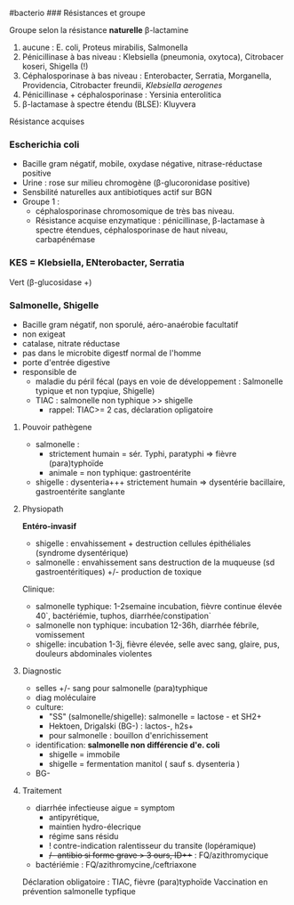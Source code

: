 ​#bacterio ### Résistances et groupe

Groupe selon la résistance *naturelle* β-lactamine

1. aucune : E. coli, Proteus mirabilis, Salmonella
2. Pénicillinase à bas niveau : Klebsiella (pneumonia, oxytoca),
   Citrobacer koseri, Shigella (!)
3. Céphalosporinase à bas niveau : Enterobacter, Serratia, Morganella,
   Providencia, Citrobacter freundii, /Klebsiella aerogenes/
4. Pénicillinase + céphalosporinase : Yersinia enterolitica
5. β-lactamase à spectre étendu (BLSE): Kluyvera

Résistance acquises

*** Escherichia coli
:PROPERTIES:
:CUSTOM_ID: escherichia-coli
:END:
- Bacille gram négatif, mobile, oxydase négative, nitrase-réductase
  positive
- Urine : rose sur milieu chromogène (β-glucoronidase positive)
- Sensbilité naturelles aux antibiotiques actif sur BGN
- Groupe 1 :
  - céphalosporinase chromosomique de très bas niveau.
  - Résistance acquise enzymatique : pénicillinase, β-lactamase à
    spectre étendues, céphalosporinase de haut niveau, carbapénémase

*** KES = Klebsiella, ENterobacter, Serratia
:PROPERTIES:
:CUSTOM_ID: kes-klebsiella-enterobacter-serratia
:END:
Vert (β-glucosidase +)

*** Salmonelle, Shigelle
:PROPERTIES:
:CUSTOM_ID: salmonelle-shigelle
:END:
- Bacille gram négatif, non sporulé, aéro-anaérobie facultatif
- non exigeat
- catalase, nitrate réductase
- pas dans le microbite digestf normal de l'homme
- porte d'entrée digestive
- responsible de
  - maladie du péril fécal (pays en voie de développement : Salmonelle
    typique et non typqiue, Shigelle)
  - TIAC : salmonelle non typhique >> shigelle
    - rappel: TIAC>= 2 cas, déclaration opligatoire

1. Pouvoir pathègene

   - salmonelle :
     - strictement humain = sér. Typhi, paratyphi => fièvre
       (para)typhoïde
     - animale = non typhique: gastroentérite
   - shigelle : dysenteria+++ strictement humain => dysentérie
     bacillaire, gastroentérite sanglante

2. Physiopath

   *Entéro-invasif*

   - shigelle : envahissement + destruction cellules épithéliales
     (syndrome dysentérique)
   - salmonelle : envahissement sans destruction de la muqueuse (sd
     gastroentéritiques) +/- production de toxique

   Clinique:

   - salmonelle typhique: 1-2semaine incubation, fièvre continue élevée
     40`, bactériémie, tuphos, diarrhée/constipation`
   - salmonelle non typhique: incubation 12-36h, diarrhée fébrile,
     vomissement
   - shigelle: incubation 1-3j, fièvre élevée, selle avec sang, glaire,
     pus, douleurs abdominales violentes

3. Diagnostic

   - selles +/- sang pour salmonelle (para)typhique
   - diag moléculaire
   - culture:
     - "SS" (salmonelle/shigelle): salmonelle = lactose - et SH2+
     - Hektoen, Drigalski (BG-) : lactos-, h2s+
     - pour salmonelle : bouillon d'enrichissement
   - identification: *salmonelle non différencie d'e. coli*
     - shigelle = immobile
     - shigelle = fermentation manitol ( sauf s. dysenteria )
   - BG-

4. Traitement

   - diarrhée infectieuse aigue = symptom
     - antipyrétique,
     - maintien hydro-élecrique
     - régime sans résidu
     - ! contre-indication ralentisseur du transite (lopéramique)
     - +/- antibio si forme grave > 3 ours, ID+++ : FQ/azithromycique
   - bactériémie : FQ/azithromycine,/ceftriaxone

   Déclaration obligatoire : TIAC, fièvre (para)typhoïde Vaccination en
   prévention salmonelle typfique
